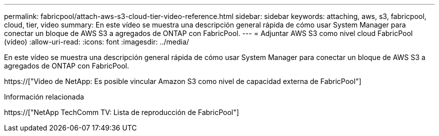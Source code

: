 ---
permalink: fabricpool/attach-aws-s3-cloud-tier-video-reference.html 
sidebar: sidebar 
keywords: attaching, aws, s3, fabricpool, cloud, tier, video 
summary: En este vídeo se muestra una descripción general rápida de cómo usar System Manager para conectar un bloque de AWS S3 a agregados de ONTAP con FabricPool. 
---
= Adjuntar AWS S3 como nivel cloud FabricPool (vídeo)
:allow-uri-read: 
:icons: font
:imagesdir: ../media/


[role="lead"]
En este vídeo se muestra una descripción general rápida de cómo usar System Manager para conectar un bloque de AWS S3 a agregados de ONTAP con FabricPool.

https://["Vídeo de NetApp: Es posible vincular Amazon S3 como nivel de capacidad externa de FabricPool"]

.Información relacionada
https://["NetApp TechComm TV: Lista de reproducción de FabricPool"]
